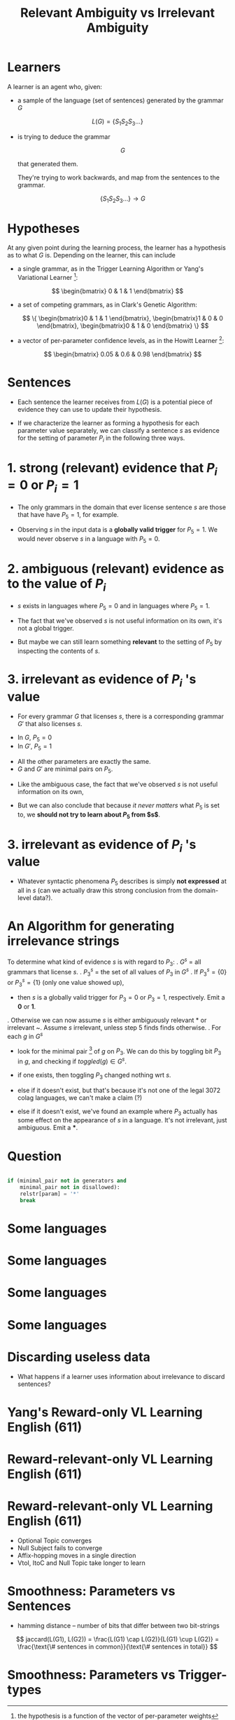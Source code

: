 #+TITLE: Relevant Ambiguity vs Irrelevant Ambiguity
#+OPTIONS: H:1 toc:nil
#+LATEX_CLASS: beamer
#+COLUMNS: %45ITEM %10BEAMER_env(Env) %10BEAMER_act(Act) %4BEAMER_col(Col) %8BEAMER_opt(Opt)
#+BEAMER_THEME: default
#+BEAMER_COLOR_THEME:
#+BEAMER_FONT_THEME:
#+BEAMER_INNER_THEME:
#+BEAMER_OUTER_THEME:
#+BEAMER_HEADER:
#+LATEX_HEADER: \usepackage{algorithm2e}

\setbeamertemplate{navigation symbols}{}

# * Some notes on terminology
#   - $PN$ = parameter number $N$.
#   - $G$ = a grammar = a setting of parameters = a bitstring . In the grammar:
#     $$ \begin{bmatrix}0 & 0 & 1 \end{bmatrix} $$
#     $P1=0$, $P2=0$, $P3=1$.
#   - $s$ = a sentence, like "S V O"
#   - $L(G)$ = the set of sentences "generated" by the grammar $G$.
#   - $L(G)$ = the set of sentences "licensed by" $G$.
#   - $L(G)$ = the set of sentences that parse in $G$.
#   - $L(G)$ = the set of sentences considered grammatical in the language with
#     parameters set to $G$.
* Learners
\pause

A learner is an agent who, given:

\pause

- a sample of the language (set of sentences) generated by the grammar $G$

$$ L(G) = \{S_1 S_2 S_3 \ldots\}$$

\pause

- is trying to deduce the grammar

  $$ G $$

  that generated them.

  \pause

  They're trying to work backwards, and map from the sentences to the grammar.

  $$ \{S_1 S_2 S_3 \ldots\} \to G $$
* Hypotheses
\pause

At any given point during the learning process, the learner has a hypothesis
as to what $G$ is. Depending on the learner, this can include

\pause

- a single grammar, as in the Trigger Learning Algorithm or Yang's Variational
  Learner \footnote{the hypothesis is a function of the vector of per-parameter weights}:

$$ \begin{bmatrix} 0 & 1 & 1 \end{bmatrix} $$

\pause

- a set of competing grammars, as in Clark's Genetic Algorithm:

  $$ \{ \begin{bmatrix}0 & 1 & 1 \end{bmatrix},
        \begin{bmatrix}1 & 0 & 0 \end{bmatrix},
        \begin{bmatrix}0 & 1 & 0 \end{bmatrix} \} $$

\pause

- a vector of per-parameter confidence levels, as in the Howitt Learner
  [fn::Known colloquially as "Katherine's Learner"]:

    $$ \begin{bmatrix} 0.05 & 0.6 & 0.98 \end{bmatrix} $$
* Sentences
\pause

- Each sentence the learner receives from $L(G)$ is a potential piece of
  evidence they can use to update their hypothesis.

\pause

- If we characterize the learner as forming a hypothesis for each parameter
  value separately, we can classify a sentence $s$ as evidence for the setting
  of parameter $P_i$ in the following three ways.
* 1. strong (relevant) evidence that $P_i=0$ or $P_i=1$
\pause

- The only grammars in the domain that ever license sentence $s$ are those
  that have have $P_5=1$, for example.

\pause

- Observing $s$ in the input data is a *globally valid trigger* for $P_5=1$.
  We would never observe $s$ in a language with $P_5=0$.
* 2. ambiguous (relevant) evidence as to the value of $P_i$
\pause
- $s$ exists in languages where $P_5=0$ and in languages where $P_5=1$.
\pause
- The fact that we've observed $s$ is not useful information on its own, it's
  not a global trigger.
\pause
- But maybe we can still learn something *relevant* to the setting of $P_5$ by
  inspecting the contents of $s$.
* 3. irrelevant as evidence of $P_i$ 's value
\pause
- For every grammar $G$ that licenses $s$, there is a corresponding grammar
  $G'$ that also licenses $s$.
\pause
- In $G$, $P_5=0$
- In $G'$, $P_5=1$
\pause
- All the other parameters are exactly the same.
- $G$ and $G'$ are minimal pairs on $P_5$.
\pause
- Like the ambiguous case, the fact that we've observed $s$ is not useful
  information on its own,
\pause
- But we can also conclude that because /it never matters/ what $P_5$ is set
  to, we *should not try to learn about $P_5$ from $s$*.
* 3. irrelevant as evidence of $P_i$ 's value
- Whatever syntactic phenomena $P_5$ describes is simply *not expressed* at all
  in $s$ (can we actually draw this strong conclusion from the domain-level
  data?).
* An Algorithm for generating irrelevance strings
To determine what kind of evidence $s$ is with regard to $P_3$:
    \pause
1. $G^{s}$ = all grammars that license $s$.
    \pause
2. $P_3^s$ = the set of all values of $P_3$ in $G^s$
    \pause
3. If $P_3^s=\{0\}$ or $P_3^s=\{1\}$ (only one value showed up),
    - then $s$ is a globally valid trigger for $P_3=0$ or $P_3=1$,
      respectively. Emit a *0* or *1*.
    \pause
4. Otherwise we can now assume $s$ is either ambiguously relevant * or irrelevant ~.
    Assume $s$ irrelevant, unless step 5 finds finds otherwise.
    \pause
5. For each $g$ in $G^s$
    \pause
    - look for the minimal pair [fn::another grammar in $G^s$ that's exactly the same as $g$ except for $P_3$.] of $g$ on $P_3$. We can do this by
      toggling bit $P_3$ in $g$, and checking if $toggled(g) \in G^s$.
    \pause
    - if one exists, then toggling $P_3$ changed nothing wrt $s$.
    \pause
    - else if it doesn't exist, but that's because it's not one of the legal
      3072 colag languages, we can't make a claim (?)
    \pause
    - else if it doesn't exist, we've found an example where $P_3$ actually has
       some effect on the appearance of $s$ in a language. It's not irrelevant,
       just ambiguous. Emit a ***.
* Question
  #+BEGIN_SRC python

    if (minimal_pair not in generators and
        minimal_pair not in disallowed):
        relstr[param] = '*'
        break
  #+END_SRC
* Some languages
  [[./images/english.png]]
* Some languages
  [[./images/french.png]]
* Some languages
  [[./images/german.png]]
* Some languages
  [[./images/japanese.png]]
* Discarding useless data
  - What happens if a learner uses information about irrelevance to discard
    sentences?
* Yang's Reward-only VL Learning English (611)
  [[./images/vl-path.png]]
  [[./images/vl-box.png]]
* Reward-relevant-only VL Learning English (611)
  [[./images/vl-noirrel-path.png]]
   [[./images/vl-noirrel-box.png]]
* Reward-relevant-only VL Learning English (611)
  - Optional Topic converges
  - Null Subject fails to converge
  - Affix-hopping moves in a single direction
  - VtoI, ItoC and Null Topic take longer to learn
* Smoothness: Parameters vs Sentences
  [[./images/hamming-vs-jacard.png]]
  - hamming distance -- number of bits that differ between two bit-strings
  $$ jaccard(L(G1), L(G2))
       = \frac{L(G1) \cap L(G2)}{L(G1) \cup L(G2)}
       = \frac{\text{\# sentences in common}}{\text{\# sentences in total}}
    $$
* Smoothness: Parameters vs Trigger-types
  [[./images/hamming-vs-cosine.png]]
